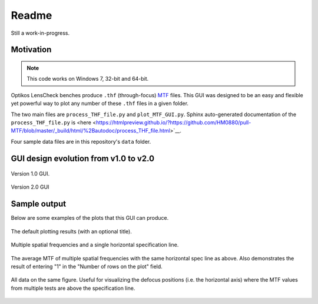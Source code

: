 *******************************************************************************
Readme
*******************************************************************************

Still a work-in-progress.

Motivation
===============================================================================

.. note:: This code works on Windows 7, 32-bit and 64-bit.


Optikos LensCheck benches produce ``.thf`` (through-focus)
`MTF <https://en.m.wikipedia.org/wiki/Modulation_transfer_function>`__ files.
This GUI was designed to be an easy and flexible yet powerful way to plot any
number of these ``.thf`` files in a given folder.

The two main files are ``process_THF_file.py`` and ``plot_MTF_GUI.py``.  Sphinx 
auto-generated  documentation of the ``process_THF_file.py`` is 
<here <https://htmlpreview.github.io/?https://github.com/HM0880/pull-MTF/blob/master/_build/html/%2Bautodoc/process_THF_file.html>`__.

Four sample data files are in this repository's ``data`` folder.


GUI design evolution from v1.0 to v2.0
===============================================================================

.. figure:: _static\plot_MTF_v1.0_screenshot.PNG
   :align: center

   Version 1.0 GUI.


.. figure:: _static\plot_MTF_v2.0_screenshot.PNG
   :align: center

   Version 2.0 GUI


Sample output
===============================================================================

Below are some examples of the plots that this GUI can produce.

.. figure:: _static\default.PNG
   :align: center

   The default plotting results (with an optional title).


.. figure:: _static\multiple_freq_and_spec.PNG
   :align: center

   Multiple spatial frequencies and a single horizontal specification line.


.. figure:: _static\avg_MTF.PNG
   :align: center

   The average MTF of multiple spatial frequencies with the same horizontal
   spec line as above.  Also demonstrates the result of entering "1" in
   the "Number of rows on the plot" field.


.. figure:: _static\same.PNG
   :align: center

   All data on the same figure.  Useful for visualizing the defocus positions
   (i.e. the horizontal axis) where the MTF values from multiple tests are
   above the specification line.
